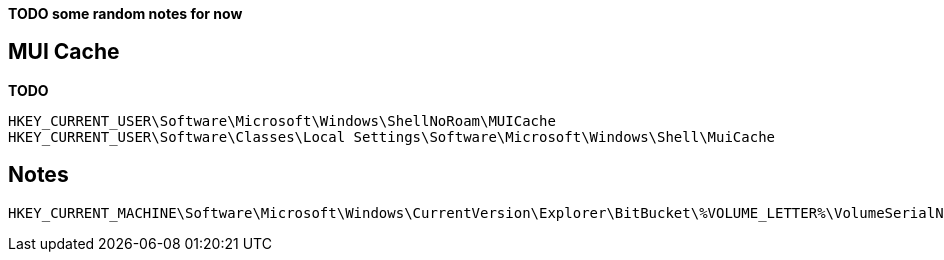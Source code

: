 *TODO some random notes for now*

== MUI Cache
*TODO*

....
HKEY_CURRENT_USER\Software\Microsoft\Windows\ShellNoRoam\MUICache
HKEY_CURRENT_USER\Software\Classes\Local Settings\Software\Microsoft\Windows\Shell\MuiCache
....

== Notes

....
HKEY_CURRENT_MACHINE\Software\Microsoft\Windows\CurrentVersion\Explorer\BitBucket\%VOLUME_LETTER%\VolumeSerialNumber
....

